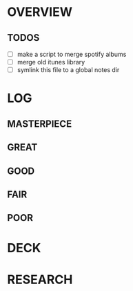 
* OVERVIEW

** TODOS

- [ ] make a script to merge spotify albums
- [ ] merge old itunes library
- [ ] symlink this file to a global notes dir
  

* LOG

** MASTERPIECE

** GREAT

** GOOD

** FAIR

** POOR


* DECK


* RESEARCH
